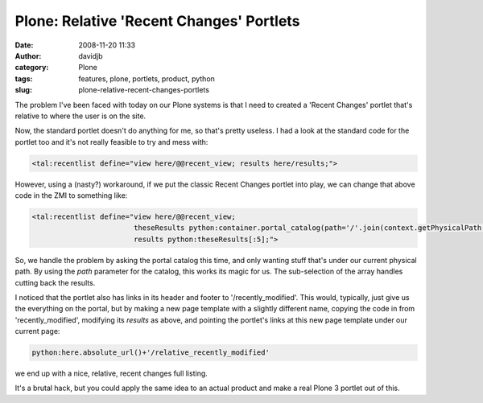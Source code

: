 Plone: Relative 'Recent Changes' Portlets
#########################################
:date: 2008-11-20 11:33
:author: davidjb
:category: Plone
:tags: features, plone, portlets, product, python
:slug: plone-relative-recent-changes-portlets

The problem I've been faced with today on our Plone systems is that I
need to created a 'Recent Changes' portlet that's relative to where the
user is on the site.

Now, the standard portlet doesn't do anything for me, so that's pretty
useless. I had a look at the standard code for the portlet too and it's
not really feasible to try and mess with:

.. code:: xml

    <tal:recentlist define="view here/@@recent_view; results here/results;">

However, using a (nasty?) workaround, if we put the classic Recent
Changes portlet into play, we can change that above code in the ZMI to
something like:

.. code:: xml

    <tal:recentlist define="view here/@@recent_view;
                            theseResults python:container.portal_catalog(path='/'.join(context.getPhysicalPath()),sort_on='modified',sort_order='reverse');
                            results python:theseResults[:5];">

So, we handle the problem by asking the portal catalog this time, and
only wanting stuff that's under our current physical path. By using the
*path* parameter for the catalog, this works its magic for us. The
sub-selection of the array handles cutting back the results.

I noticed that the portlet also has links in its header and footer to
'/recently\_modified'. This would, typically, just give us the
everything on the portal, but by making a new page template with a
slightly different name, copying the code in from 'recently\_modified',
modifying its *results* as above, and pointing the portlet's links at
this new page template under our current page:

.. code:: python

    python:here.absolute_url()+'/relative_recently_modified'

we end up with a nice, relative, recent changes full listing.

It's a brutal hack, but you could apply the same idea to an actual
product and make a real Plone 3 portlet out of this.
